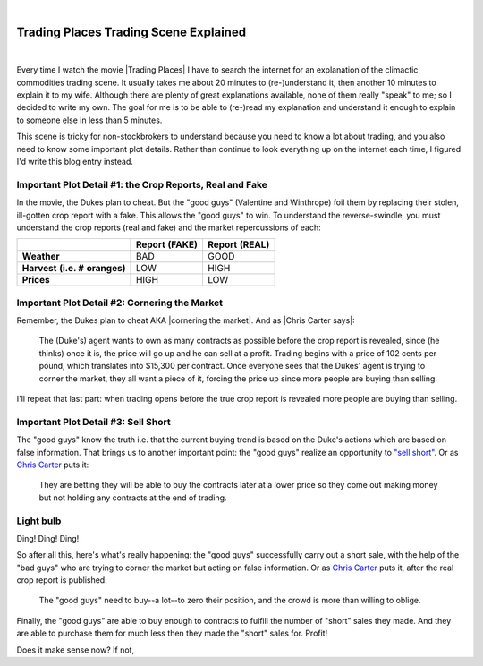 |

Trading Places Trading Scene Explained
======================================

|

Every time I watch the movie |Trading Places| I have to search the internet for an explanation of the climactic commodities trading scene. It usually takes me about 20 minutes to (re-)understand it, then another 10 minutes to explain it to my wife. Although there are plenty of great explanations available, none of them really "speak" to me; so I decided to write my own. The goal for me is to be able to (re-)read my explanation and understand it enough to explain to someone else in less than 5 minutes.

This scene is tricky for non-stockbrokers to understand because you need to know a lot about trading, and you also need to know some important plot details. Rather than continue to look everything up on the internet each time, I figured I'd write this blog entry instead.

Important Plot Detail #1: the Crop Reports, Real and Fake
---------------------------------------------------------

In the movie, the Dukes plan to cheat. But the "good guys" (Valentine and Winthrope) foil them by replacing their stolen, ill-gotten crop report with a fake. This allows the "good guys" to win. To understand the reverse-swindle, you must understand the crop reports (real and fake) and the market repercussions of each:

+-----------------+------------+------------+
|                 | **Report** | **Report** |
|                 | **(FAKE)** | **(REAL)** |
+-----------------+------------+------------+
| **Weather**     |  BAD       |  GOOD      |
+-----------------+------------+------------+
| **Harvest**     |  LOW       |  HIGH      |
| **(i.e. #**     |            |            |
| **oranges)**    |            |            |
+-----------------+------------+------------+
| **Prices**      |  HIGH      |  LOW       |
+-----------------+------------+------------+

Important Plot Detail #2: Cornering the Market
----------------------------------------------

Remember, the Dukes plan to cheat AKA |cornering the market|. And as |Chris Carter says|:

    The (Duke's) agent wants to own as many contracts as possible before the crop report is revealed, since (he thinks) once it is, the price will go up and he can sell at a profit. Trading begins with a price of 102 cents per pound, which translates into $15,300 per contract. Once everyone sees that the Dukes' agent is trying to corner the market, they all want a piece of it, forcing the price up since more people are buying than selling.

I'll repeat that last part: when trading opens before the true crop report is revealed more people are buying than selling.

Important Plot Detail #3: Sell Short
------------------------------------

The "good guys" know the truth i.e. that the current buying trend is based on the Duke's actions which are based on false information. That brings us to another important point: the "good guys" realize an opportunity to `"sell short" <http://en.wikipedia.org/wiki/Short_%28finance%29>`_. Or as `Chris Carter <http://www.dangerouslogic.com/trading_places.html>`_ puts it:

    They are betting they will be able to buy the contracts later at a lower price so they come out making money but not holding any contracts at the end of trading.

Light bulb
----------

Ding! Ding! Ding!

So after all this, here's what's really happening: the "good guys" successfully carry out a short sale, with the help of the "bad guys" who are trying to corner the market but acting on false information. Or as `Chris Carter <http://www.dangerouslogic.com/trading_places.html>`_ puts it, after the real crop report is published:

    The "good guys" need to buy--a lot--to zero their position, and the crowd is more than willing to oblige.

Finally, the "good guys" are able to buy enough to contracts to fulfill the number of "short" sales they made. And they are able to purchase them for much less then they made the "short" sales for. Profit!

Does it make sense now? If not,

.. |Trading Places| raw:: html

   <a href="http://www.imdb.com/title/tt0086465" target="_blank">Trading Places</a>

.. `plenty <http://www.wisebread.com/explaining-the-climax-scene-of-trading-places>`_ `of <http://www.popmodal.com/video/1277/Trading-Places-Final-Exchange-Scene-amp-Explanation>`_ `great <http://www.dangerouslogic.com/trading_places.html>`_ `answers <http://justurbanism.com/2011/03/26/how_the_trading_places_final_scene_works/>`_ 

.. |Chris Carter says| raw:: html 

   <a href="http://www.dangerouslogic.com/trading_places.html" target="_blank">Chris Carter says</a>

.. |cornering the market| raw:: html

   <a href="http://en.wikipedia.org/wiki/Cornering_the_market" target="_blank">cornering the market</a>
